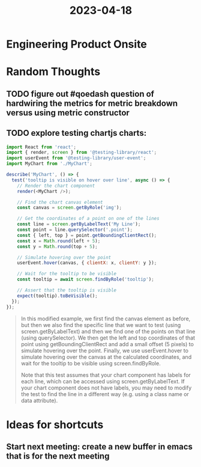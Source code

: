 #+filetags: project
:PROPERTIES:
:ID:       07db8e03-6e2a-47bf-990b-dbf1c4e169fc
:END:
#+title: 2023-04-18

* Engineering Product Onsite




* Random Thoughts
** TODO figure out #qoedash question of hardwiring the metrics for metric breakdown versus using metric constructor


** TODO explore testing chartjs charts:

#+begin_src javascript
import React from 'react';
import { render, screen } from '@testing-library/react';
import userEvent from '@testing-library/user-event';
import MyChart from './MyChart';

describe('MyChart', () => {
  test('tooltip is visible on hover over line', async () => {
    // Render the chart component
    render(<MyChart />);

    // Find the chart canvas element
    const canvas = screen.getByRole('img');

    // Get the coordinates of a point on one of the lines
    const line = screen.getByLabelText('My Line');
    const point = line.querySelector('.point');
    const { left, top } = point.getBoundingClientRect();
    const x = Math.round(left + 5);
    const y = Math.round(top + 5);

    // Simulate hovering over the point
    userEvent.hover(canvas, { clientX: x, clientY: y });

    // Wait for the tooltip to be visible
    const tooltip = await screen.findByRole('tooltip');

    // Assert that the tooltip is visible
    expect(tooltip).toBeVisible();
  });
});
#+end_src
#+begin_quote
In this modified example, we first find the canvas element as before, but then we also find the specific line that we want to test (using screen.getByLabelText) and then we find one of the points on that line (using querySelector). We then get the left and top coordinates of that point using getBoundingClientRect and add a small offset (5 pixels) to simulate hovering over the point. Finally, we use userEvent.hover to simulate hovering over the canvas at the calculated coordinates, and wait for the tooltip to be visible using screen.findByRole.

Note that this test assumes that your chart component has labels for each line, which can be accessed using screen.getByLabelText. If your chart component does not have labels, you may need to modify the test to find the line in a different way (e.g. using a class name or data attribute).
#+end_quote

* Ideas for shortcuts
** Start next meeting: create a new buffer in emacs that is for the next meeting
